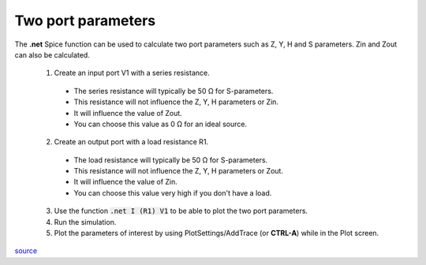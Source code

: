 ====================
Two port parameters
====================

The **.net** Spice function can be used to calculate two port parameters such as Z, Y, H and S parameters.  Zin and Zout can also be calculated.

  1.  Create an input port V1 with a series resistance. 

    - The series resistance will typically be 50 Ω for S-parameters.  
    - This resistance will not influence the Z, Y, H parameters or Zin.  
    - It will influence the value of Zout. 
    - You can choose this value as 0 Ω for an ideal source.

  2.  Create an output port with a load resistance R1. 

    - The load resistance will typically be 50 Ω for S-parameters.
    - This resistance will not influence the Z, Y, H parameters or Zout. 
    - It will influence the value of Zin. 
    - You can choose this value very high if you don't have a load.

  3.  Use the function :code:`.net I (R1) V1` to be able to plot the two port parameters.
  4.  Run the simulation.  
  5.  Plot the parameters of interest by using PlotSettings/AddTrace (or **CTRL-A**) while in the Plot screen.

`source <http://courses.ee.sun.ac.za/HFTegniek_414/JB/notas/Two%20port%20parameters%20in%20LTSPICE.pdf>`_
